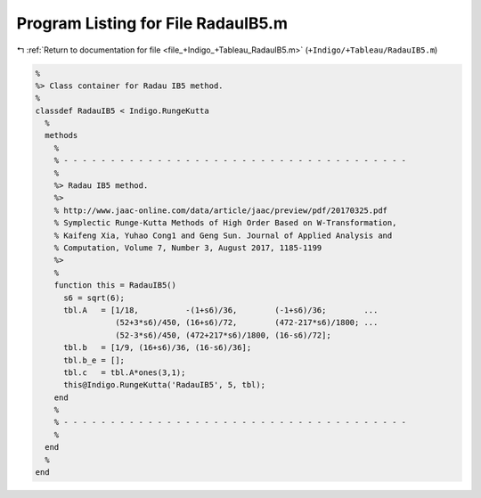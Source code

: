 
.. _program_listing_file_+Indigo_+Tableau_RadauIB5.m:

Program Listing for File RadauIB5.m
===================================

|exhale_lsh| :ref:`Return to documentation for file <file_+Indigo_+Tableau_RadauIB5.m>` (``+Indigo/+Tableau/RadauIB5.m``)

.. |exhale_lsh| unicode:: U+021B0 .. UPWARDS ARROW WITH TIP LEFTWARDS

.. code-block:: MATLAB

   %
   %> Class container for Radau IB5 method.
   %
   classdef RadauIB5 < Indigo.RungeKutta
     %
     methods
       %
       % - - - - - - - - - - - - - - - - - - - - - - - - - - - - - - - - - - - - -
       %
       %> Radau IB5 method.
       %>
       % http://www.jaac-online.com/data/article/jaac/preview/pdf/20170325.pdf
       % Symplectic Runge-Kutta Methods of High Order Based on W-Transformation,
       % Kaifeng Xia, Yuhao Cong1 and Geng Sun. Journal of Applied Analysis and
       % Computation, Volume 7, Number 3, August 2017, 1185-1199
       %>
       %
       function this = RadauIB5()
         s6 = sqrt(6);
         tbl.A   = [1/18,          -(1+s6)/36,        (-1+s6)/36;        ...
                    (52+3*s6)/450, (16+s6)/72,        (472-217*s6)/1800; ...
                    (52-3*s6)/450, (472+217*s6)/1800, (16-s6)/72];
         tbl.b   = [1/9, (16+s6)/36, (16-s6)/36];
         tbl.b_e = [];
         tbl.c   = tbl.A*ones(3,1);
         this@Indigo.RungeKutta('RadauIB5', 5, tbl);
       end
       %
       % - - - - - - - - - - - - - - - - - - - - - - - - - - - - - - - - - - - - -
       %
     end
     %
   end
